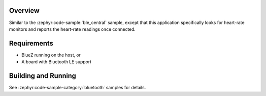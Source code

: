 .. zephyr:code-sample:: ble_central_hr
   :name: Heart-rate Monitor (Central)
   :relevant-api: bluetooth

   Connect to a Bluetooth LE heart-rate monitor and read heart-rate measurements.

Overview
********

Similar to the :zephyr:code-sample:`ble_central` sample, except that this
application specifically looks for heart-rate monitors and reports the
heart-rate readings once connected.

Requirements
************

* BlueZ running on the host, or
* A board with Bluetooth LE support

Building and Running
********************

See :zephyr:code-sample-category:`bluetooth` samples for details.
